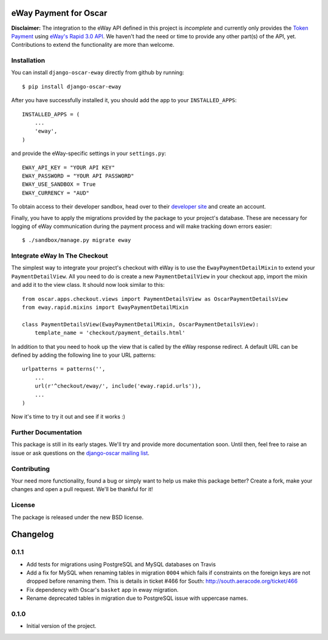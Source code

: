 ======================
eWay Payment for Oscar
======================

.. image:: https://travis-ci.org/snowball-one/django-oscar-eway.png?branch=master
    :target: https://travis-ci.org/snowball-one/django-oscar-eway?branch=master

.. image:: https://coveralls.io/repos/snowball-one/django-oscar-eway/badge.png?branch=master
    :target: https://coveralls.io/r/snowball-one/django-oscar-eway?branch=master


**Disclaimer:** The integration to the eWay API defined in this project is *incomplete* and
currently only provides the `Token Payment`_ using `eWay's Rapid 3.0 API`_. We
haven't had the need or time to provide any other part(s) of the API, yet.
Contributions to extend the functionality are more than welcome.


Installation
------------

You can install ``django-oscar-eway`` directly from github by running::

    $ pip install django-oscar-eway

After you have successfully installed it, you should add the app to your
``INSTALLED_APPS``::

    INSTALLED_APPS = (
        ...
        'eway',
    )

and provide the eWay-specific settings in your ``settings.py``::

    EWAY_API_KEY = "YOUR API KEY"
    EWAY_PASSWORD = "YOUR API PASSWORD"
    EWAY_USE_SANDBOX = True
    EWAY_CURRENCY = "AUD"

To obtain access to their developer sandbox, head over to their `developer
site`_ and create an account.

Finally, you have to apply the migrations provided by the package to your
project's database. These are necessary for logging of eWay communication
during the payment process and will make tracking down errors easier::

    $ ./sandbox/manage.py migrate eway


Integrate eWay In The Checkout
------------------------------

The simplest way to integrate your project's checkout with eWay is to use the
``EwayPaymentDetailMixin`` to extend your ``PaymentDetailView``. All you need
to do is create a new ``PaymentDetailView`` in your checkout app, import the
mixin and add it to the view class. It should now look similar to this::

    from oscar.apps.checkout.views import PaymentDetailsView as OscarPaymentDetailsView
    from eway.rapid.mixins import EwayPaymentDetailMixin

    class PaymentDetailsView(EwayPaymentDetailMixin, OscarPaymentDetailsView):
        template_name = 'checkout/payment_details.html'

In addition to that you need to hook up the view that is called by the eWay
response redirect. A default URL can be defined by adding the following line to
your URL patterns::

    urlpatterns = patterns('',
        ...
        url(r'^checkout/eway/', include('eway.rapid.urls')),
        ...
    )

Now it's time to try it out and see if it works :)


Further Documentation
---------------------

This package is still in its early stages. We'll try and provide more
documentation soon. Until then, feel free to raise an issue or ask questions
on the `django-oscar mailing list`_.


Contributing
------------

Your need more functionality, found a bug or simply want to help us make this
package better? Create a fork, make your changes and open a pull request. We'll
be thankful for it!


License
-------

The package is released under the new BSD license.


.. _`Oscar`: http://github.com/tangentlabs/django-oscar
.. _`eWay`: http://www.eway.com.au
.. _`Token Payment`: http://www.eway.com.au/developers/api/token
.. _`eWay's Rapid 3.0 API`: http://www.eway.com.au/developers/api
.. _`developer site`: http://www.eway.com.au/developers/partners/become-a-partner
.. _`django-oscar mailing list`: https://groups.google.com/forum/#!forum/django-oscar


=========
Changelog
=========

0.1.1
-----

* Add tests for migrations using PostgreSQL and MySQL databases on Travis
* Add a fix for MySQL when renaming tables in migration ``0004`` which fails
  if constraints on the foreign keys are not dropped before renaming them. This is
  details in ticket #466 for South: http://south.aeracode.org/ticket/466
* Fix dependency with Oscar's ``basket`` app in eway migration.
* Rename deprecated tables in migration due to PostgreSQL issue with uppercase
  names.


0.1.0
-----

* Initial version of the project.


